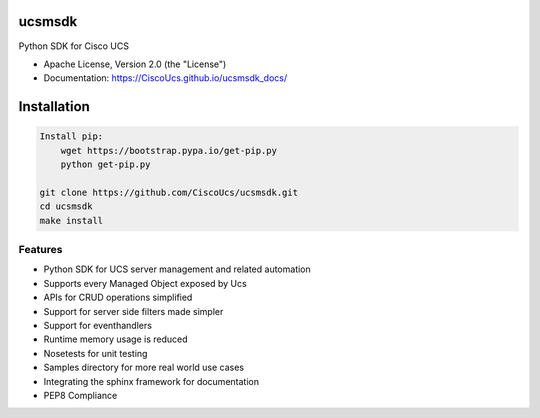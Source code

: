 ===============================
ucsmsdk
===============================

.. image:: https://img.shields.io/travis/CiscoUcs/ucsmsdk.svg
        :target: https://travis-ci.org/CiscoUcs/ucsmsdk

.. image:: https://img.shields.io/pypi/v/ucsmsdk.svg
        :target: https://pypi.python.org/pypi/ucsmsdk

.. image:: https://ucspython.herokuapp.com/badge.svg 
        :target: https://ucspython.herokuapp.com


Python SDK for Cisco UCS

* Apache License, Version 2.0 (the "License") 
* Documentation: https://CiscoUcs.github.io/ucsmsdk_docs/

===============================
Installation
===============================
.. code::

    Install pip:
        wget https://bootstrap.pypa.io/get-pip.py
        python get-pip.py

    git clone https://github.com/CiscoUcs/ucsmsdk.git
    cd ucsmsdk
    make install

Features
--------

* Python SDK for UCS server management and related automation
* Supports every Managed Object exposed by Ucs
* APIs for CRUD operations simplified
* Support for server side filters made simpler
* Support for eventhandlers
* Runtime memory usage is reduced
* Nosetests for unit testing
* Samples directory for more real world use cases
* Integrating the sphinx framework for documentation
* PEP8 Compliance

